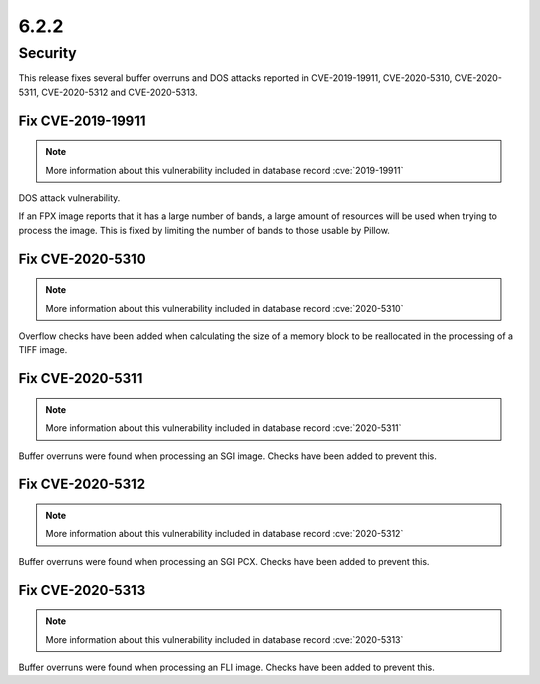6.2.2
-----

Security
========

This release fixes several buffer overruns and DOS attacks reported in CVE-2019-19911, CVE-2020-5310, CVE-2020-5311, CVE-2020-5312 and CVE-2020-5313.

Fix CVE-2019-19911
^^^^^^^^^^^^^^^^^^

.. note:: More information about this vulnerability included in database record :cve:`2019-19911`

DOS attack vulnerability.

If an FPX image reports that it has a large number of bands, a large amount of
resources will be used when trying to process the image. This is fixed by
limiting the number of bands to those usable by Pillow.

Fix CVE-2020-5310
^^^^^^^^^^^^^^^^^

.. note:: More information about this vulnerability included in database record :cve:`2020-5310`

Overflow checks have been added when calculating the size of a memory block to be reallocated
in the processing of a TIFF image.

Fix CVE-2020-5311
^^^^^^^^^^^^^^^^^

.. note:: More information about this vulnerability included in database record :cve:`2020-5311`

Buffer overruns were found when processing an SGI image. Checks have been added to prevent this.

Fix CVE-2020-5312
^^^^^^^^^^^^^^^^^^^^^^^^^^^^^^^^^^^^^^^^^^^^^^^^^^^^^^^^^^^^^^^^^^

.. note:: More information about this vulnerability included in database record :cve:`2020-5312`

Buffer overruns were found when processing an SGI PCX. Checks have been added to prevent this.

Fix CVE-2020-5313
^^^^^^^^^^^^^^^^^^^^^^^^^^^^^^^^^^^^^^^^^^^^^^^^^^^^^^^^^^^^^^^^^^

.. note:: More information about this vulnerability included in database record :cve:`2020-5313`

Buffer overruns were found when processing an FLI image. Checks have been added to prevent this.
